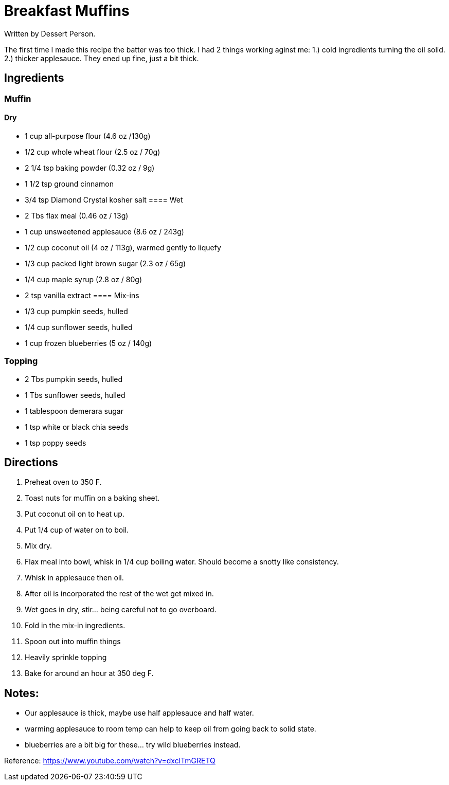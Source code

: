 = Breakfast Muffins
Written by Dessert Person.

The first time I made this recipe the batter was too thick.
I had 2 things working aginst me: 1.) cold ingredients turning the oil solid. 2.) thicker applesauce.
They ened up fine, just a bit thick.

== Ingredients
=== Muffin
==== Dry
 * 1 cup all-purpose flour (4.6 oz /130g)
 * 1/2 cup whole wheat flour (2.5 oz / 70g)
 * 2 1/4 tsp baking powder (0.32 oz / 9g)
 * 1 1/2 tsp ground cinnamon
 * 3/4 tsp Diamond Crystal kosher salt
==== Wet
 * 2 Tbs flax meal (0.46 oz / 13g)
 * 1 cup unsweetened applesauce (8.6 oz / 243g)
 * 1/2 cup coconut oil (4 oz / 113g), warmed gently to liquefy
 * 1/3 cup packed light brown sugar (2.3 oz / 65g)
 * 1/4 cup maple syrup (2.8 oz / 80g)
 * 2 tsp vanilla extract
==== Mix-ins
 * 1/3 cup pumpkin seeds, hulled
 * 1/4 cup sunflower seeds, hulled
 * 1 cup frozen blueberries (5 oz / 140g)

=== Topping
 * 2 Tbs pumpkin seeds, hulled
 * 1 Tbs sunflower seeds, hulled
 * 1 tablespoon demerara sugar
 * 1 tsp white or black chia seeds
 * 1 tsp poppy seeds
 

== Directions
 1. Preheat oven to 350 F.
 1. Toast nuts for muffin on a baking sheet.
 1. Put coconut oil on to heat up.
 1. Put 1/4 cup of water on to boil.
 1. Mix dry.
 1. Flax meal into bowl, whisk in 1/4 cup boiling water. Should become a snotty like consistency.
 1. Whisk in applesauce then oil.
 1. After oil is incorporated the rest of the wet get mixed in.
 1. Wet goes in dry, stir... being careful not to go overboard.
 1. Fold in the mix-in ingredients.
 1. Spoon out into muffin things
 1. Heavily sprinkle topping
 1. Bake for around an hour at 350 deg F.
 
== Notes:
 * Our applesauce is thick, maybe use half applesauce and half water.
 * warming applesauce to room temp can help to keep oil from going back to solid state.
 * blueberries are a bit big for these... try wild blueberries instead.
 

Reference:
https://www.youtube.com/watch?v=dxclTmGRETQ

